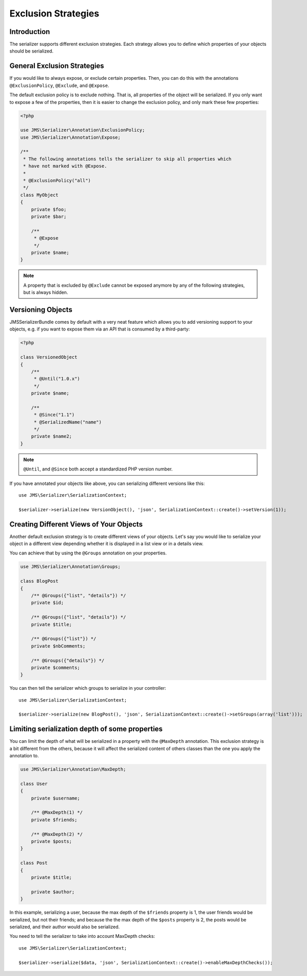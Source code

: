 Exclusion Strategies
====================

Introduction
------------
The serializer supports different exclusion strategies. Each strategy allows
you to define which properties of your objects should be serialized.

General Exclusion Strategies
----------------------------
If you would like to always expose, or exclude certain properties. Then, you can
do this with the annotations ``@ExclusionPolicy``, ``@Exclude``, and ``@Expose``.

The default exclusion policy is to exclude nothing. That is, all properties of the
object will be serialized. If you only want to expose a few of the properties,
then it is easier to change the exclusion policy, and only mark these few properties:

.. code-block :: php

    <?php

    use JMS\Serializer\Annotation\ExclusionPolicy;
    use JMS\Serializer\Annotation\Expose;

    /**
     * The following annotations tells the serializer to skip all properties which
     * have not marked with @Expose.
     *
     * @ExclusionPolicy("all")
     */
    class MyObject
    {
        private $foo;
        private $bar;

        /**
         * @Expose
         */
        private $name;
    }

.. note ::

    A property that is excluded by ``@Exclude`` cannot be exposed anymore by any
    of the following strategies, but is always hidden.

Versioning Objects
------------------
JMSSerializerBundle comes by default with a very neat feature which allows
you to add versioning support to your objects, e.g. if you want to
expose them via an API that is consumed by a third-party:

.. code-block :: php

    <?php

    class VersionedObject
    {
        /**
         * @Until("1.0.x")
         */
        private $name;

        /**
         * @Since("1.1")
         * @SerializedName("name")
         */
        private $name2;
    }

.. note ::

    ``@Until``, and ``@Since`` both accept a standardized PHP version number.

If you have annotated your objects like above, you can serializing different
versions like this::

    use JMS\Serializer\SerializationContext;

    $serializer->serialize(new VersionObject(), 'json', SerializationContext::create()->setVersion(1));


Creating Different Views of Your Objects
----------------------------------------
Another default exclusion strategy is to create different views of your objects.
Let's say you would like to serialize your object in a different view depending
whether it is displayed in a list view or in a details view.

You can achieve that by using the ``@Groups`` annotation on your properties.

.. code-block :: php

    use JMS\Serializer\Annotation\Groups;

    class BlogPost
    {
        /** @Groups({"list", "details"}) */
        private $id;

        /** @Groups({"list", "details"}) */
        private $title;

        /** @Groups({"list"}) */
        private $nbComments;

        /** @Groups({"details"}) */
        private $comments;
    }

You can then tell the serializer which groups to serialize in your controller::

    use JMS\Serializer\SerializationContext;

    $serializer->serialize(new BlogPost(), 'json', SerializationContext::create()->setGroups(array('list')));

Limiting serialization depth of some properties
-----------------------------------------------
You can limit the depth of what will be serialized in a property with the
``@MaxDepth`` annotation.
This exclusion strategy is a bit different from the others, because it will
affect the serialized content of others classes than the one you apply the
annotation to.

.. code-block :: php

    use JMS\Serializer\Annotation\MaxDepth;

    class User
    {
        private $username;

        /** @MaxDepth(1) */
        private $friends;

        /** @MaxDepth(2) */
        private $posts;
    }

    class Post
    {
        private $title;

        private $author;
    }

In this example, serializing a user, because the max depth of the ``$friends``
property is 1, the user friends would be serialized, but not their friends;
and because the the max depth of the ``$posts`` property is 2, the posts would
be serialized, and their author would also be serialized.

You need to tell the serializer to take into account MaxDepth checks::

    use JMS\Serializer\SerializationContext;

    $serializer->serialize($data, 'json', SerializationContext::create()->enableMaxDepthChecks());
